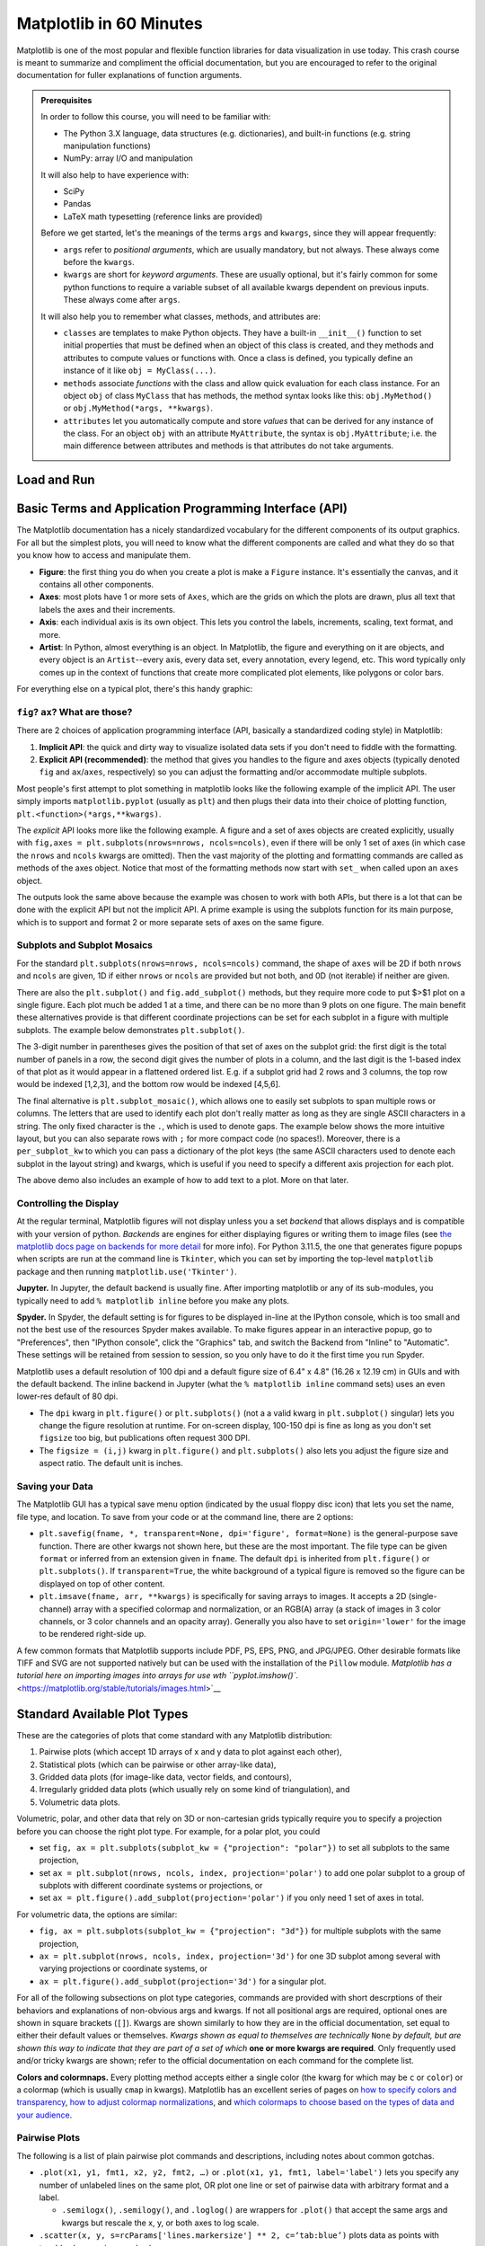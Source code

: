 ########################
Matplotlib in 60 Minutes
########################

Matplotlib is one of the most popular and flexible function libraries
for data visualization in use today. This crash course is meant to
summarize and compliment the official documentation, but you are
encouraged to refer to the original documentation for fuller
explanations of function arguments.


.. admonition:: **Prerequisites**

   In order to follow this course, you will need to be familiar with:
   
   -  The Python 3.X language, data structures (e.g. dictionaries), and built-in functions (e.g. string manipulation functions)
   -  NumPy: array I/O and manipulation

   It will also help to have experience with:
   
   -  SciPy
   -  Pandas
   -  LaTeX math typesetting (reference links are provided)
   
   Before we get started, let's the meanings of the terms ``args`` and ``kwargs``, since they will appear frequently:
   
   -  ``args`` refer to *positional arguments*, which are usually
      mandatory, but not always. These always come before the
      ``kwargs``.
   -  ``kwargs`` are short for *keyword arguments*. These are usually
      optional, but it's fairly common for some python functions to
      require a variable subset of all available kwargs dependent on
      previous inputs. These always come after ``args``.
   
   It will also help you to remember what classes, methods, and
   attributes are:
   
   -  ``classes`` are templates to make Python objects. They have a
      built-in ``__init__()`` function to set initial properties that
      must be defined when an object of this class is created, and they
      methods and attributes to compute values or functions with. Once a
      class is defined, you typically define an instance of it like
      ``obj = MyClass(...)``.
   -  ``methods`` associate *functions* with the class and allow quick
      evaluation for each class instance. For an object ``obj`` of class
      ``MyClass`` that has methods, the method syntax looks like this:
      ``obj.MyMethod()`` or ``obj.MyMethod(*args, **kwargs)``.
   -  ``attributes`` let you automatically compute and store *values*
      that can be derived for any instance of the class. For an object
      ``obj`` with an attribute ``MyAttribute``, the syntax is
      ``obj.MyAttribute``; i.e. the main difference between attributes
      and methods is that attributes do not take arguments.


Load and Run
------------

.. tabs::

  .. tab:: HPC2N

     If you use Matplotlib at the command line, after importing matplotlib, you will need to set ``matplotlib.use('Tkinter')`` in your script or at the Python prompt in order to view your plots.

     Alternatively, you can use a GUI, either JupyterLab or Spyder, but you will still have to pre-load Matplotlib and any other modules you want to use (if you forget any, you'll have to close the GUI and reopen it after loading the missing modules) before loading either of them. The command to start Jupyter Lab after you load it is ``jupyter-lab``, and the Spyder launch command is `spyder3`. Unfortunately the only version of Spyder available is pretty old.


     As of 27-11-2024, ``ml spider matplotlib`` outputs the following versions:

     .. code-block:: console

         ----------------------------------------------------------------------------
           matplotlib:
         ----------------------------------------------------------------------------
              Versions:
                 matplotlib/2.2.4-Python-2.7.15
                 matplotlib/2.2.4-Python-2.7.16
                 matplotlib/2.2.4 (E)
                 matplotlib/2.2.5-Python-2.7.18
                 matplotlib/2.2.5 (E)
                 matplotlib/3.1.1-Python-3.7.4
                 matplotlib/3.1.1 (E)
                 matplotlib/3.2.1-Python-3.8.2
                 matplotlib/3.2.1 (E)
                 matplotlib/3.3.3
                 matplotlib/3.3.3 (E)
                 matplotlib/3.4.2
                 matplotlib/3.4.2 (E)
                 matplotlib/3.4.3
                 matplotlib/3.4.3 (E)
                 matplotlib/3.5.2-Python-3.8.6
                 matplotlib/3.5.2
                 matplotlib/3.5.2 (E)
                 matplotlib/3.7.0
                 matplotlib/3.7.0 (E)
                 matplotlib/3.7.2
                 matplotlib/3.7.2 (E)
                 matplotlib/3.8.2
                 matplotlib/3.8.2 (E)
         
         Names marked by a trailing (E) are extensions provided by another module.
        

  .. tab:: LUNARC

     On COSMOS, it is recommended that you use the On-Demand Spyder or Jupyter applications to use Matplotlib. Some Matplotlib scripts will be demonstrated on Cosmos with Spyder.
      
     If you must work on the command line, then you will need to load matplotlib separately, along with all the prerequisite modules (don't forget the SciPy-bundle if you plan to use NumPy, SciPy, or Pandas!), and you will need to ``import matplotlib`` and set ``matplotlib.use('Tkinter')`` in order to view your plots.

     As of 27-11-2024, ``ml spider matplotlib`` outputs the following versions:

     .. code-block:: console

         ----------------------------------------------------------------------------
           matplotlib:
         ----------------------------------------------------------------------------
             Description:
               matplotlib is a python 2D plotting library which produces publication
               quality figures in a variety of hardcopy formats and interactive
               environments across platforms. matplotlib can be used in python
               scripts, the python and ipython shell, web application servers, and
               six graphical user interface toolkits.
         
              Versions:
                 matplotlib/2.2.5-Python-2.7.18
                 matplotlib/3.3.3
                 matplotlib/3.4.2
                 matplotlib/3.4.3
                 matplotlib/3.5.2
                 matplotlib/3.7.0
                 matplotlib/3.7.2
                 matplotlib/3.8.2
                 matplotlib/3.9.2
         
         ----------------------------------------------------------------------------


  .. tab:: UPPMAX

     On Rackham, **loading Python version 3.8.7 or newer will allow you to import Matplotlib and NumPy** without having to load anything else. For earlier versions, ``module spider matplotlib`` outputs the following versions:

     .. code-block:: console

         ----------------------------------------------------------------------------
           matplotlib:
         ----------------------------------------------------------------------------
             Description:
               matplotlib is a python 2D plotting library which produces publication
               quality figures in a variety of hardcopy formats and interactive
               environments across platforms. matplotlib can be used in python
               scripts, the python and ipython shell, web application servers, and
               six graphical user interface toolkits.
         
              Versions:
                 matplotlib/2.2.3-fosscuda-2018b-Python-2.7.15
                 matplotlib/3.0.0-intel-2018b-Python-3.6.6
                 matplotlib/3.0.3-foss-2019a-Python-3.7.2
                 matplotlib/3.3.3-foss-2020b
                 matplotlib/3.3.3-fosscuda-2020b
                 matplotlib/3.4.3-foss-2021b

     The native backend should work if you are logged in via Thinlinc. Plots cannot be viewed over SSH.



Basic Terms and Application Programming Interface (API)
-------------------------------------------------------

The Matplotlib documentation has a nicely standardized vocabulary for
the different components of its output graphics. For all but the
simplest plots, you will need to know what the different components
are called and what they do so that you know how to access and
manipulate them.

-  **Figure**: the first thing you do when you create a plot is make
   a ``Figure`` instance. It's essentially the canvas, and it
   contains all other components.
-  **Axes**: most plots have 1 or more sets of ``Axes``, which are
   the grids on which the plots are drawn, plus all text that labels
   the axes and their increments.
-  **Axis**: each individual axis is its own object. This lets you
   control the labels, increments, scaling, text format, and more.
-  **Artist**: In Python, almost everything is an object. In
   Matplotlib, the figure and everything on it are objects, and every
   object is an ``Artist``--every axis, every data set, every
   annotation, every legend, etc. This word typically only comes up
   in the context of functions that create more complicated plot
   elements, like polygons or color bars.

For everything else on a typical plot, there's this handy graphic:

.. image:: https://matplotlib.org/stable/_images/anatomy.png
   :alt: anatomy
   :width: 600 px


``fig``? ``ax``? What are those?
~~~~~~~~~~~~~~~~~~~~~~~~~~~~~~~~

There are 2 choices of application programming interface (API,
basically a standardized coding style) in Matplotlib:

#. **Implicit API**: the quick and dirty way to visualize isolated
   data sets if you don't need to fiddle with the formatting.
#. **Explicit API (recommended)**: the method that gives you handles
   to the figure and axes objects (typically denoted ``fig`` and
   ``ax``/``axes``, respectively) so you can adjust the formatting
   and/or accommodate multiple subplots.

Most people's first attempt to plot something in matplotlib looks
like the following example of the implicit API. The user simply
imports ``matplotlib.pyplot`` (usually as ``plt``) and then plugs
their data into their choice of plotting function,
``plt.<function>(*args,**kwargs)``.

.. jupyter-execute::

   import numpy as np
   import matplotlib.pyplot as plt
   %matplotlib inline 
   x = np.linspace(0,2*np.pi, 50)   # fake some data
   # Minimum working example with 2 functions
   plt.plot(x,3+3*np.sin(x),'b-',
            x, 2+2*np.cos(x), 'r-.')
   plt.xlabel('x [rads]')
   plt.ylabel('y')
   plt.title('Demo Plot - Implicit API')
   plt.show()

The *explicit* API looks more like the following example. A figure
and a set of axes objects are created explicitly, usually with
``fig,axes = plt.subplots(nrows=nrows, ncols=ncols)``, even if there
will be only 1 set of axes (in which case the ``nrows`` and ``ncols``
kwargs are omitted). Then the vast majority of the plotting and
formatting commands are called as methods of the axes object. Notice
that most of the formatting methods now start with ``set_`` when
called upon an ``axes`` object.


.. jupyter-execute::

   import numpy as np
   import matplotlib.pyplot as plt
   %matplotlib inline 
   x = np.linspace(0,2*np.pi, 50)
   # Better way for later formatting
   fig, ax = plt.subplots()
   ax.plot(x,3+3*np.sin(x),'b-')#, label=r'3+3$\times$sin(x)')
   ax.plot(x, 2+2*np.cos(x), 'r-.')#, label=r'2+2$\times$cos(x)')
   #ax.legend()
   ax.set_xlabel('x [rads]')
   ax.set_ylabel('y')
   ax.set_title('Demo Plot - Explicit API')
   plt.show()


The outputs look the same above because the example was chosen to
work with both APIs, but there is a lot that can be done with the
explicit API but not the implicit API. A prime example is using the
subplots function for its main purpose, which is to support and
format 2 or more separate sets of axes on the same figure.


Subplots and Subplot Mosaics
~~~~~~~~~~~~~~~~~~~~~~~~~~~~

For the standard ``plt.subplots(nrows=nrows, ncols=ncols)`` command,
the shape of ``axes`` will be 2D if both ``nrows`` and ``ncols`` are
given, 1D if either ``nrows`` or ``ncols`` are provided but not both,
and 0D (not iterable) if neither are given.


.. jupyter-execute::

   import numpy as np
   import matplotlib.pyplot as plt
   %matplotlib inline 
   x = np.linspace(0,2*np.pi, 50)
   fig, axes = plt.subplots(nrows=2,  sharex=True)
   fig.subplots_adjust(hspace=0.05) #reduces space between 2 plots
   axes[0].plot(x,3+3*np.sin(x),'b-', label=r'3+3$\times$sin(x)')
   axes[1].plot(x, 2+2*np.cos(x), 'r-.', label=r'2+2$\times$cos(x)')
   axes[1].set_xlabel('x [rads]')
   for ax in axes: 
       ax.legend()
       ax.set_ylabel('y')
   axes[0].set_title('Demo Plot - Explicit API')
   plt.show()

There are also the ``plt.subplot()`` and ``fig.add_subplot()``
methods, but they require more code to put $>$1 plot on a single
figure. Each plot much be added 1 at a time, and there can be no more
than 9 plots on one figure. The main benefit these alternatives
provide is that different coordinate projections can be set for each
subplot in a figure with multiple subplots. The example below
demonstrates ``plt.subplot()``.

.. jupyter-execute::

   import numpy as np
   import matplotlib.pyplot as plt
   %matplotlib inline 
   x = np.linspace(0,2*np.pi, 50)
   # for variable projections
   fig = plt.figure(figsize=(8,4))
   ax1 = plt.subplot(121)
   #once labels are added, have to break up plt.plot()
   #  args cannot follow kwargs
   ax1.plot(x,3+3*np.sin(x),'b-', label=r'3+3$\times$sin(x)')
   ax1.plot(x, 2+2*np.cos(x), 'r-.', label=r'2+2$\times$cos(x)')
   ax1.set_xlabel('x [rads]')
   ax1.set_ylabel('y')
   ax1.legend()
   ax1.set_title('a) Cartesian projection (default)')
   ax2 = plt.subplot(122, projection='polar')
   ax2.plot(x, 3+3*np.sin(x), 'b-', x, 2+2*np.cos(x), 'r-.')
   ax2.set_title('b) Polar projection')
   fig.suptitle('Demo Plots')
   plt.show()

The 3-digit number in parentheses gives the position of that set of
axes on the subplot grid: the first digit is the total number of
panels in a row, the second digit gives the number of plots in a
column, and the last digit is the 1-based index of that plot as it
would appear in a flattened ordered list. E.g. if a subplot grid had
2 rows and 3 columns, the top row would be indexed [1,2,3], and the
bottom row would be indexed [4,5,6].

The final alternative is ``plt.subplot_mosaic()``, which allows one
to easily set subplots to span multiple rows or columns. The letters
that are used to identify each plot don't really matter as long as
they are single ASCII characters in a string. The only fixed
character is the ``.``, which is used to denote gaps. The example
below shows the more intuitive layout, but you can also separate rows
with ``;`` for more compact code (no spaces!). Moreover, there is a
``per_subplot_kw`` to which you can pass a dictionary of the plot
keys (the same ASCII characters used to denote each subplot in the
layout string) and kwargs, which is useful if you need to specify a
different axis projection for each plot.

.. jupyter-execute::

   import numpy as np
   import matplotlib.pyplot as plt
   %matplotlib inline 
   x = np.linspace(0,2*np.pi, 50)
   fig, axd = plt.subplot_mosaic(
       """
       ABB
       AC.
       DDD
       """, layout="constrained",
       per_subplot_kw={"C": {"projection": "polar"},
                      ('B','D'): {'xscale':'log'}})
   for k, ax in axd.items():
       ax.text(0.5, 0.5, k, transform=ax.transAxes, 
               ha="center", va="center",  color="b",
               fontsize=25)
   axd['B'].plot(x, 1+np.sin(x), 'r-.',
                 label='Plot 1')
   axd['D'].plot(x,0.5+0.5*np.sin(x), 'c-',
                 label='Plot 2')
   fig.legend(loc='outside upper right')


The above demo also includes an example of how to add text to a plot.
More on that later.


Controlling the Display
~~~~~~~~~~~~~~~~~~~~~~~

At the regular terminal, Matplotlib figures will not display unless
you a set *backend* that allows displays and is compatible with your
version of python. *Backends* are engines for either displaying
figures or writing them to image files (see `the matplotlib docs page
on backends for more
detail <https://matplotlib.org/stable/users/explain/figure/backends.html>`__
for more info). For Python 3.11.5, the one that generates figure
popups when scripts are run at the command line is ``Tkinter``, which
you can set by importing the top-level ``matplotlib`` package and
then running ``matplotlib.use('Tkinter')``.

**Jupyter.** In Jupyter, the default backend is usually fine. After
importing matplotlib or any of its sub-modules, you typically need to
add ``% matplotlib inline`` before you make any plots.

**Spyder.** In Spyder, the default setting is for figures to be
displayed in-line at the IPython console, which is too small and not
the best use of the resources Spyder makes available. To make figures
appear in an interactive popup, go to "Preferences", then "IPython
console", click the "Graphics" tab, and switch the Backend from
"Inline" to "Automatic". These settings will be retained from session
to session, so you only have to do it the first time you run Spyder.

Matplotlib uses a default resolution of 100 dpi and a default figure
size of 6.4" x 4.8" (16.26 x 12.19 cm) in GUIs and with the default
backend. The inline backend in Jupyter (what the
``% matplotlib inline`` command sets) uses an even lower-res default
of 80 dpi.

-  The ``dpi`` kwarg in ``plt.figure()`` or ``plt.subplots()`` (not a
   a valid kwarg in ``plt.subplot()`` singular) lets you change the
   figure resolution at runtime. For on-screen display, 100-150 dpi
   is fine as long as you don't set ``figsize`` too big, but
   publications often request 300 DPI.
-  The ``figsize = (i,j)`` kwarg in ``plt.figure()`` and
   ``plt.subplots()`` also lets you adjust the figure size and aspect
   ratio. The default unit is inches.


Saving your Data
~~~~~~~~~~~~~~~~

The Matplotlib GUI has a typical save menu option (indicated by the
usual floppy disc icon) that lets you set the name, file type, and
location. To save from your code or at the command line, there are 2
options:

-  ``plt.savefig(fname, *, transparent=None, dpi='figure', format=None)``
   is the general-purpose save function. There are other kwargs not
   shown here, but these are the most important. The file type can be
   given ``format`` or inferred from an extension given in ``fname``.
   The default ``dpi`` is inherited from ``plt.figure()`` or
   ``plt.subplots()``. If ``transparent=True``, the white background
   of a typical figure is removed so the figure can be displayed on
   top of other content.
-  ``plt.imsave(fname, arr, **kwargs)`` is specifically for saving
   arrays to images. It accepts a 2D (single-channel) array with a
   specified colormap and normalization, or an RGB(A) array (a stack
   of images in 3 color channels, or 3 color channels and an opacity
   array). Generally you also have to set ``origin='lower'`` for the
   image to be rendered right-side up.

A few common formats that Matplotlib supports include PDF, PS, EPS,
PNG, and JPG/JPEG. Other desirable formats like TIFF and SVG are not
supported natively but can be used with the installation of the
``Pillow`` module. `Matplotlib has a tutorial here on importing
images into arrays for use wth
``pyplot.imshow()``. <https://matplotlib.org/stable/tutorials/images.html>`__


Standard Available Plot Types
-----------------------------

These are the categories of plots that come standard with any
Matplotlib distribution:

#. Pairwise plots (which accept 1D arrays of x and y data to plot
   against each other),
#. Statistical plots (which can be pairwise or other array-like
   data),
#. Gridded data plots (for image-like data, vector fields, and
   contours),
#. Irregularly gridded data plots (which usually rely on some kind of
   triangulation), and
#. Volumetric data plots.

Volumetric, polar, and other data that rely on 3D or non-cartesian
grids typically require you to specify a projection before you can
choose the right plot type. For example, for a polar plot, you could

-  set
   ``fig, ax = plt.subplots(subplot_kw = {"projection": "polar"})``
   to set all subplots to the same projection,
-  set ``ax = plt.subplot(nrows, ncols, index, projection='polar')``
   to add one polar subplot to a group of subplots with different
   coordinate systems or projections, or
-  set ``ax = plt.figure().add_subplot(projection='polar')`` if you
   only need 1 set of axes in total.

For volumetric data, the options are similar:

-  ``fig, ax = plt.subplots(subplot_kw = {"projection": "3d"})`` for
   multiple subplots with the same projection,
-  ``ax = plt.subplot(nrows, ncols, index, projection='3d')`` for one
   3D subplot among several with varying projections or coordinate
   systems, or
-  ``ax = plt.figure().add_subplot(projection='3d')`` for a singular
   plot.

For all of the following subsections on plot type categories,
commands are provided with short descrptions of their behaviors and
explanations of non-obvious args and kwargs. If not all positional
args are required, optional ones are shown in square brackets
(``[]``). Kwargs are shown similarly to how they are in the official
documentation, set equal to either their default values or
themselves. *Kwargs shown as equal to themselves are technically*
``None`` *by default, but are shown this way to indicate that they
are part of a set of which* **one or more kwargs are required**\ *.*
Only frequently used and/or tricky kwargs are shown; refer to the
official documentation on each command for the complete list.

**Colors and colormnaps.** Every plotting method accepts either a
single color (the kwarg for which may be ``c`` or ``color``) or a
colormap (which is usually ``cmap`` in kwargs). Matplotlib has an
excellent series of pages on `how to specify colors and
transparency <https://matplotlib.org/stable/users/explain/colors/colors.html>`__,
`how to adjust colormap
normalizations <https://matplotlib.org/stable/users/explain/colors/colormapnorms.html#sphx-glr-users-explain-colors-colormapnorms-py>`__,
and `which colormaps to choose based on the types of data and your
audience <https://matplotlib.org/stable/users/explain/colors/colormaps.html#sphx-glr-users-explain-colors-colormaps-py>`__.

Pairwise Plots
~~~~~~~~~~~~~~

The following is a list of plain pairwise plot commands and
descriptions, including notes about common gotchas.

-  ``.plot(x1, y1, fmt1, x2, y2, fmt2, …)`` or
   ``.plot(x1, y1, fmt1, label='label')`` lets you specify any number
   of unlabeled lines on the same plot, OR plot one line or set of
   pairwise data with arbitrary format and a label.

   - ``.semilogx()``, ``.semilogy()``, and ``.loglog()`` are wrappers for ``.plot()`` that accept the same args and kwargs but rescale the x, y, or both axes to log scale.

-  ``.scatter(x, y, s=rcParams['lines.markersize'] ** 2, c=‘tab:blue’)``
   plots data as points with tunable shapes, sizes, and colors.

-  ``.stem(x, y[, z])`` is visually similar to scatter with lines
   connecting the points to a baseline (default = x-axis), and
   returns a 3-tuple of the markers, stemlines, and baseline.

-  ``.fill_between(x, y1, y2=0, color=‘tab:blue’, alpha=1)`` lets you
   plot 2 lines and shade between them, which is handy for, say,
   showing an uncertainty region around a model function. A ``where`` 
   kwarg lets you fill only areas that match 1 specific condition.

-  ``.bar(cat, count, bottom=0)`` and ``.barh(cat, count, left=0)`` produce vertical
   and horizontal bar plots, respectively.

-  ``.stackplot(x, ys, baseline=0)`` resembles layers of
   ``fill_between()`` plots; ``x`` must be 1D, but ``ys`` can be a 2D array or a dictionary
   of 1D arrays.

-  ``.stairs(y, edges=[x[0]]+x)`` is a way of rendering a stepwise
   function or histogram where each step is height ``y`` between
   points ``x[i]`` and ``x[i+1]``, i.e. the array ``edges`` must
   always have 1 more element than ``y``.

-  ``.step(x, y, where=‘pre’)`` is superficially similar to
   ``stairs``, but ``x`` and ``y`` are the same length, and you can
   adjust how the steps are aligned with respect to ``x``.

Apart from ``.scatter()``, most of these plots are more suited for
models rather than measurements. Related plots are shown on grids so
you can see how indexed axes objects work. Note that ``sharex`` (and
``sharey``) turns off tick labels for axes along the interior
boundaries of cells in the grid.


.. jupyter-execute::

   import numpy as np
   import matplotlib.pyplot as plt
   %matplotlib inline 
   import matplotlib as mpl

   fig, axes=plt.subplots(nrows=2,ncols=2, sharex=True)
   plt.subplots_adjust(hspace=0.05) #lateral spacing is adjusted with wspace kwarg

   #1. Line plots
   x = np.linspace(0,2*np.pi, 50)
   axes[0,0].plot(x,1+np.sin(x),'b-', x, 2+2*np.cos(x), 'r-.')
   axes[0,0].set_ylabel('y')

   #2. scatter (line plot data with added noise, colored by amplitude)
   y1 = (2+2*np.cos(x))*np.random.random_sample(len(x))
   y2 = (1+np.sin(x))*np.random.random_sample(len(x)) 
   axes[0,1].scatter( x, y1, s=y1*20, c=y1, cmap=mpl.colormaps['plasma'], edgecolors='b')
   axes[0,1].scatter( x, y2, c='k', marker='+')

   #3. stem (more noisy line plot data) 
   markers,stems,baseline = axes[1,0].stem( x, y1, linefmt='k-', bottom=1.0)
   stems.set_linewidth(0.75)
   markers.set_markerfacecolor('teal')
   axes[1,0].set_xlabel('x [rads]')
   axes[1,0].set_ylabel('y')

   #4. fill-between with the where kwarg
   # single command without where fills both sides the same color
   axes[1,1].fill_between( x, 1, y1, color='b', alpha=0.5, where = y1 >= 1) 
   axes[1,1].fill_between( x, y1, 1, color='r', alpha=0.5, where = y1 < 1)
   axes[1,1].set_xlabel('x [rads]')
   plt.show()


.. jupyter-execute::

   import numpy as np
   import matplotlib.pyplot as plt
   %matplotlib inline 

   rng = np.random.default_rng()
   grades = rng.integers(low=55, high=100, size=[4,4])
   subj = ['math', 'hist', 'lang', 'sci']
   names = ['Tom', 'Liz', 'Harry', 'Jane']
   gbook = dict(zip(subj,grades))

   fig, axes = plt.subplots(ncols=2, figsize=(8,4))
   axes[0].bar(names, gbook['math'],color='c',
               hatch=['\\', 'o', 'x', '*'])
   axes[0].set_ylabel('Math scores')
   axes[1].barh(subj, grades[:,-1], color=['c','b','m','r'])
   axes[1].set_xlabel("Jane's scores")


.. jupyter-execute::

   import numpy as np
   import matplotlib.pyplot as plt
   %matplotlib inline 
   import pandas as pd
   wwii_spending = pd.read_csv('docs/day1/wwii-military-spending-pct-gdp.txt',delimiter='\t',
                              index_col=0)
   print(wwii_spending)
   year = wwii_spending.index.to_numpy()

   fig,axes = plt.subplots(ncols=2,figsize=(9,4), width_ratios=[5,4])
   axes[0].stackplot(year, wwii_spending.to_numpy().T,
                labels=wwii_spending.columns, baseline='wiggle')
   axes[0].set_xlabel("Year")
   axes[0].set_ylabel("Military Spending (% of Total Income)")
   axes[0].set_ylim(top=250)
   axes[0].legend(loc='upper center', ncols=3)
   
   axes[1].step(year, wwii_spending['USSR'], where='pre', ls='--',
                 color='tab:orange', label='pre')
   axes[1].step(year, wwii_spending['USSR'], where='post', ls='-.',
                 color='tab:purple', label='post')
   axes[1].step(year, wwii_spending['USSR'], where='mid',
                 color='tab:red', label='mid')
   axes[1].set_xlabel("Year")
   axes[1].set_ylabel("USSR Military Spending (% of Total Income)")
   axes[1].legend()
   plt.show()


Statistical Plots
~~~~~~~~~~~~~~~~~

Statistical plots include the following:

-  ``.errorbar(x, y, xerr=xerr, yerr=yerr)`` works similarly to
   ``scatter()`` but additionally accepts error margins in either or
   both the x- and y-directions.

   -  ``xerr`` and ``yerr`` may be either 1\ :math:`\times n` or
      2\ :math:`\times n` (for asymmetric error bars) where :math:`n`
      is the length of x and y.
   -  Upper and lower limits kwargs, ``uplims``, ``lolims``,
      ``xlolims``, and ``xuplims`` accept 1D boolean arrays where
      ``True`` indicates that the upper, lower, left, and/or right
      error bars (respectively) of the given point are limits.
      **Note**: ``xerr`` or ``yerr`` at a point with a limit must
      still have a suitable non-zero fill value in order to draw an
      appropriately-sized limit arrow.
   -  ``errorbar()`` by default connects sequential data points with
      a line unless you set ``linestyle=''`` (yes, that's different
      from how it's done for ``plot()``).

-  ``.hist(x, bins=10)`` draws 1D histograms where ``bins`` can be
   either an integer number of bins or a fixed array of bin edges,
   and bins may also be log-scaled in height.

-  ``.hist2d(x, y, bins=100)`` draws a 2D histogram where ``bins``
   can be an integer number of bins along both axes, a 2-tuple of
   iteger numbers of bins along each axis individually, a 1D array of
   bin edges along both axes, or a 2\ :math:`\times`\ n array of bin
   edges, one 1D array per axis.

   -  Bins are colored by counts according to the colormap and
      intensity scale normalization (linear, log, other) of your
      choice.

-  ``.hexbin(x, y, C=None, gridsize=100)`` is functionally somewhere
   between ``hist2d`` and ``imshow`` (see section on grid data); ``x``
   and ``y`` can be scattered data or the coordinates of the data ``C``.

-  ``.boxplot(X)`` takes an array-like ``X``, represening *n* 1D
   distributions, plots a rectangle spanning the upper and lower
   quartiles with a line marking the median and errorbar-like
   "whiskers" extending 1.5 times the interquartile range from the
   box.

-  ``.violinplot(X)`` is similar to ``boxplot()`` but instead of the
   boxes and whiskers, it shows bidirectional histogram KDEs
   (basically smoothed histograms) of each distribution spanning the
   full range of the data.

-  ``.ecdf(x)`` plots the empirical cumulative distribution function
   of ``x``, which is very similar to using
   ``hist(x, bins=len(x), cumulative=True)``, i.e. it's a cumulative
   stepwise function where every point is its own step.

-  ``.eventplot(X)`` (rare outside neurology) plots sequences of parallel lines at the
   positions given by ``X``, which may be 1D or 2D depending on
   whether there are multiple sequences of events to plot or just 1.

-  ``.pie(wedges)`` plots a pie chart given relative or absolute
   wedge sizes. Avoid this. It's inefficient.


It's hard to load a good data set to demonstrate statistical plots without Pandas and Seaborn, and since we'll cover those tomorrow, it's not worth the effort to avoid them. Seaborn includes some public datasets accessible via the ``load_dataset()`` function, which it loads into a Pandas DataFrame. The Penguins dataset is a collection of real measurements of the bills and flippers of 3 species of penguin: Adelaide, Chinstrap, and Gentoo.

.. jupyter-execute::

   import numpy as np
   import matplotlib.pyplot as plt
   %matplotlib inline 
   import pandas as pd
   import seaborn as sb
   penguins = sb.load_dataset('penguins') #this loads into a Pandas DataFrame

   chinstrap = penguins.loc[penguins['species']=='Chinstrap']
   #mock up some individual error bars (pretend those penguins are squirmy)
   xs = chinstrap['bill_length_mm']
   ys = chinstrap['flipper_length_mm']
   rng = np.random.default_rng()
   xerrs = abs(rng.normal(xs.mean(), xs.std(), size=len(xs))-xs.mean())
   yerrs = abs(rng.normal(ys.mean(), ys.std(), size=len(ys))-ys.mean())

   fig, ax = plt.subplots()
   ax.errorbar(xs,ys, xerr=xerrs,yerr=yerrs,
               capsize=2,linestyle='',color='b',
               marker='.',ecolor='k')
   ax.set_xlabel('Bill length [mm]')
   ax.set_ylabel('Flipper length [mm]')


To combine the ``hist()`` and ``hist2d()`` examples, let's make a plot of joint and marginal distributions, based on the `official demo with histogram marginal distributions around a scatter plot <https://matplotlib.org/stable/gallery/lines_bars_and_markers/scatter_hist.html>`__. A proper corner plot is *much* simpler to do with Seaborn, but this will demonstrate not just of how the histogram functions look, but how to scale and position connected subplots that are not the same size as the main plot, and how to place a colorbar within a subplot mosaic.

.. jupyter-execute::

   import numpy as np
   import matplotlib.pyplot as plt
   %matplotlib inline 
   import pandas as pd
   import seaborn as sb
   penguins = sb.load_dataset('penguins') #this loads into a Pandas DataFrame

   def corner_2p(xdata, ydata, ax2d, ax_histx, ax_histy):
       # no labels
       ax_histx.tick_params(axis="x", labelbottom=False)
       ax_histy.tick_params(axis="y", labelleft=False)

       nbins = int(np.ceil(2*len(xdata)**(1/3))) #Rice binning rule
       # the central 2D histogram:
       n,xb,yb,img = ax2d.hist2d(xdata, ydata, bins = [nbins,nbins])
       #use x- & y-bins from 2D histogram to align them
       ax_histx.hist(xdata, bins=xb) 
       ax_histy.hist(ydata, bins=yb, orientation='horizontal')
       ax_histx.sharex(ax2d)
       ax_histy.sharey(ax2d)
       return img

   fig, axd = plt.subplot_mosaic("a.;Bc;d.",layout="constrained",
                                 height_ratios=[1, 3.5, 0.5],
                                 width_ratios=[3.5, 1],
                                 figsize=(6,6), dpi=100)
   jointhist = corner_2p(penguins.dropna()['bill_length_mm'],
                         penguins.dropna()['flipper_length_mm'],
                         axd['B'], axd['a'], axd['c'])
   axd['B'].set_xlabel('Bill length [mm]')
   axd['B'].set_ylabel('Flipper length [mm]')
   cb = fig.colorbar(jointhist,cax=axd['d'],
                     orientation='horizontal')
   cb.set_label('Number of Penguins')


.. jupyter-execute::

   import numpy as np
   import matplotlib.pyplot as plt
   %matplotlib inline 
   import pandas as pd
   import seaborn as sb
   penguins = sb.load_dataset('penguins') #this loads into a Pandas DataFrame

   specs = penguins.dropna().groupby(['species'])
   spbills = {k:specs.get_group((k,))['bill_length_mm'].to_numpy() 
              for k in penguins['species'].unique()}

   #Box and Violin plots
   fig,axes = plt.subplots(ncols=2, sharey=True)
   axes[0].boxplot( list(spbills.values()) )
   axes[0].set_ylabel('Bill Length [mm]')
   axes[1].violinplot( list(spbills.values()), showmedians=True)
   for ax in axes:
       ax.set_xticks([x+1 for x in range(3)], labels=list(spbills.keys()) )
       ax.set_xlabel('Penguin Species')


Plots for Gridded Data
~~~~~~~~~~~~~~~~~~~~~~

-  ``.contour(X, Y, Z)`` and ``.contourf(X, Y, Z)`` are nearly
   identical except that the former plots only line contours
   according to the height/intensity of ``Z`` on the grid ``X,Y``,
   while the latter fills between the lines.

   -  The line contour function ``contour()``, if assigned to a
      variable, has a ``clabel()`` method you can call to print the
      numerical value of each level along each of the contours.

-  ``.imshow(Z, origin='upper')`` can plot and optionally interpolate a 2D intensity image, a $n\\times m \\times$3 stack of RGB images, or a $n\\times m \\times$4 stack of RGB-A images (A is a fractional opacity value between 0 and 1), on a grid of rectangular pixels whose aspect ratio is determined by the ``aspect`` kwarg (default ``'equal'``).

   -  Typically, one must set ``origin='lower'`` to render the image the right way up.
   -  If each pixel is an integer width in the desired units, one can
      use the ``extent`` kwarg to assign the coordinates (less reliable than standard coordinate projections).

-  ``.pcolormesh(X, Y, Z)`` is slower than ``imshow`` but gives more
   control over the shape of the grid because grid pixels need not
   have right-angled corners or straight sides.

-  ``.pcolor(X, Y, Z)`` is a generalized version of ``pcolormesh()``
   that allows one to pass masked grids ``X`` and ``Y`` in addition
   to masked images ``Z``, but because of this it is much slower.

-  ``.barbs([X, Y,] U, V, [C])`` is a specialized plot type for
   meteorologists that uses a bar with spikes and flags to indicate
   wind speed and direction.

-  ``.quiver([X, Y,] U, V, [C])`` plots a 2D field of arrows whose
   size and length are proportional to the magnitudes of U and V.

   -  Including X and Y establishes a coordinate grid that lets one
      specify U and V in units of the grid.
   -  C lets you assign the arrows a color map according to their
      magnitude.

-  ``.streamplot([X, Y,] U, V)`` draws streamlines of a vector flow
   with a streamline density controlled by the ``density`` kwarg.

For ``barbs()``, ``quiver()``, and ``streamplot()``, ``X,Y`` are
coordinates (optional), ``U,V`` are the mandatory x and y components
of the vectors, and ``C`` is the color (optional). For all of the
above where ``X`` and ``Y`` appear, ``X`` and ``Y`` must generally be
computed with ``np.meshgrid()``.

.. jupyter-execute::

   import numpy as np
   import matplotlib.pyplot as plt
   %matplotlib inline 
   #mock up some data
   x = np.arange(-3.0, 3.0, 0.025)
   y = np.arange(-2.0, 2.0, 0.025)
   X, Y = np.meshgrid(x, y)
   Z1 = np.exp(-X**2 - Y**2)
   Z2 = np.exp(-(X - 1)**2 - (Y - 1)**2)
   Z = (Z1 - Z2) * 2

   fig, axes=plt.subplots(nrows=2,figsize=(5,5))
   CS = axes[0].contour(X,Y,Z)
   axes[0].clabel(CS, inline=True, fontsize=10)
   CF = axes[1].contourf(X,Y,Z, cmap=mpl.colormaps['magma'])
   fig.colorbar(CF) #yes, colorbars for contours are automatically discretized


.. jupyter-execute::

   import numpy as np
   import matplotlib.pyplot as plt
   %matplotlib inline 
   # 11x7 grid
   Xs, Ys = np.meshgrid(np.arange(-0.5, 10, 1),
                        np.arange(4.5, 11, 1))
   Xskew = Xs + 0.2 * Ys  # tilt the coordinates.
   Yskew = Ys + 0.3 * Xs

   fig, ax = plt.subplots()
   ax.pcolormesh(Xskew, Yskew, np.random.rand(6, 10))


.. jupyter-execute::

   import numpy as np
   import matplotlib.pyplot as plt
   %matplotlib inline 
   X, Y = np.meshgrid(np.arange(0, 2 * np.pi, .2), np.arange(0, 2 * np.pi, .2))
   U = np.cos(X)
   V = np.sin(Y)

   fig, axs = plt.subplots(ncols=2, nrows=2,dpi=200,figsize=(7,7))
   fig.subplots_adjust(hspace=0.3)
   M = np.hypot(U, V)
   # Scale is inverse. Width is fraction of plot size; start around ~0.005

   #1. imshow()
   C2 = axs[0,0].imshow(M,cmap='plasma',
                        extent=[np.min(X),np.max(X),
                                np.min(Y),np.max(Y)])
   axs[0,0].set_title('Imshow of vector magnitudes')

   #2. quiver()
   Q = axs[0,1].quiver(X, Y, U, V, scale_units='inches',scale=12,width=0.004)
   qk = axs[0,1].quiverkey(Q, 0.74, 0.51, np.max(M),
                           r'${:.1f} \frac{{m}}{{s}}$'.format(np.max(M)),
                           labelpos='W',coordinates='figure')
   #labelpos can be N, S, E, or W
   axs[0,1].set_title('Quiver')

   #3. streamplot()
   SP = axs[1,0].streamplot(X, Y, U, V, color=M, linewidth=1.2,cmap='cividis')
   axs[1,0].set_title('Streamplot')

   #4. barbs()
   barbs = axs[1,1].barbs(X[::6,::6], Y[::6,::6],
                          10*U[::6,::6], 10*V[::6,::6])
   axs[1,1].set_title('Barbs (downsampled)')
   plt.show()


Plots for Data on Irregular or Non-Cartesian Grids
~~~~~~~~~~~~~~~~~~~~~~~~~~~~~~~~~~~~~~~~~~~~~~~~~~

Most of the following functions accept a ``Triangulation`` object in
lieu of ``x`` and ``y``, and indeed do the triangulation internally
if ``x`` and ``y`` are provided. If you decide to provide your own
triangulation, it will need to be computed with the ``Triangulation``
function of ``matplotlib.tri``.
``mpl.tri.Triangulation(x, y, triangles=None)`` computes Delaunay
triangles from ``x`` and ``y`` vertex coordinates if ``triangles`` is
``None``, or takes an array of 3-tuples to specify the triangle sides
from indexes of ``x`` and ``y`` in anticlockwise order.

-  ``.tricontour(Triangulation, z)`` or ``.tricontour(x, y, z)`` draw
   contour lines (the number of which can be specified with the
   ``levels`` kwarg) on an unstructured triangular grid according to
   the intensity ``z``.

-  ``.tricontourf(Triangulation, z)`` or ``.tricontourf(x, y, z)``
   are the same as the previous function except instead of
   dilineating the edges of each level with a thin line, every level
   is shaded across its full width.

-  ``.triplot(Triangulation)`` or ``.triplot(x, y)`` draw only the
   edges of a triangular mesh.

-  ``.tripcolor(Triangulation, c)`` or ``.tripcolor(x, y, c)`` shade
   the triangles of a triangular mesh according to the array ``c`` to
   generate a pseudocolor image whose "pixels" are triangles.

The latter 2 functions are also handy for plotting functions that are
regular in a sense but not with respect to a Cartesian grid; their
utility in that respect shines more in 3D.

The contouring functions might be tempting if you have scattered
data, but if what you want to contour is point density, you're better
off making a histogram or contouring a kernel density estimation. The
``tricontour`` and ``tricontourf`` functions are only for data where
each triangle vertex is already associated with some z-value, and
where adjacent z-values are spatially correlated.

.. jupyter-execute::

   import numpy as np
   import matplotlib.pyplot as plt
   %matplotlib inline 
   import matplotlib.tri as tri
   #Mock up data of something that looks like vaguely like an epidemic or something similar
   np.random.seed(19990101)
   rads = np.random.lognormal(size=100)
   angs = np.random.uniform(low=0.0, high=2*np.pi, size=100)
   xs = (rads * np.cos(angs))
   ys = (rads * np.sin(angs))
   zs = np.random.randint(1,high=50, size=100)

   fig,ax = plt.subplots()
   ax.tricontourf(xs,ys,zs)
   ax.triplot(xs,ys,'k.-', lw=0.5)
   plt.show()


Volumetric Plots
~~~~~~~~~~~~~~~~

To render in 3D, all functions below must be plotted on figure with ``fig, ax = plt.subplots(subplot_kw = {"projection": "3d"})`` or an axes instance with ``ax = plt.subplot(nrows, ncols, index, projection = "3d")``:

-  Many normally pairwise functions accept a 3rd parameter:
   ``.scatter(x, y, z)``, ``.plot(x, y, z)``,
   ``.stem(x, y, z)``,\ ``.errorbar(x, y, z)``, etc.

   -  For scattered data, it is good to draw a lines from the
      points to some baseline, but ``stem()`` is not necessarily a
      good way to do this because of the formatting limitations and
      because there is no ``zorder`` kwarg.

-  ``.voxels([x, y, z], filled)`` (``filled`` is a 3D boolean mask)
   fills a volume with cubic pixel blocks.

-  ``.plot_surface(X, Y, Z)`` (``X``, ``Y``, and ``Z`` are computed
   with ``np.meshgrid()``) essentially makes an elevation map where
   the surface is shaded like it would be for an image plotted with
   ``imshow`` or ``hist2d``.

-  ``.plot_wireframe(X, Y, Z)`` (``X``, ``Y``, and ``Z`` are computed
   with ``np.meshgrid()``) plots the surface so it resembles a net or
   curved grid.

-  ``.plot_trisurf(x, y, z)`` is similar to ``plot_wireframe`` except
   the net is made of triangles.

-  ``.bar3d(x, y, bottom, width, depth, top, shade=True)`` can either
   plot multiple rows of 2D bar plots stacked depthwise, or make a
   figure that looks like a Manhattan skyline.

-  ``.quiver(x, y, z, u, v, w)`` plots a 3D field of arrows where
   (x,y,z) define the arrow positions and (u,v,w) defines their
   directions.

   -  Not recommended in 3D, and especially not with variable color:
      the arrow tips tend to be truncated and different pieces of
      each arrow may get a different color.

.. admonition::
   Be aware that Matplotlib's algorithm for determining the relative
   depth of multiple 3D elements is error-prone, particularly in the
   non-interactive in-line display used by Jupyter. It's generally
   better to work on 3D graphics in a GUI (e.g. with Spyder, PyCharm, or
   VSCode) that lets you rotate the image to select the clearest angle
   anyway, but the rendering order may not be correct, even if you try
   to brute-force it with the ``zorder`` kwarg. Sometimes 2D projections
   are just safer.

Below is a sample of how ``scatter(x,y,z)`` handles depth, and how
you can achieve something similar with ``stem()`` if you want your
readers to be able to read off coordinates to some extent. The plots
are of the positions of the Sun and its nearest 20 stellar neighbors.


.. jupyter-execute::

   import numpy as np
   import matplotlib.pyplot as plt
   %matplotlib inline 
   x,y,z,c = np.genfromtxt('docs/day1/solar_neighborhood.txt', encoding='ascii', 
                        dtype=[('x','<f8'),('y','<f8'),('z','<f8'), ('c','<U12')],
                        converters={3:lambda s: 'tab:'+str(s)}, unpack=True)
   zsun = abs(min(z))
   z = z+zsun
   fig, axes = plt.subplots(ncols=2, subplot_kw = {"projection": "3d"}, dpi=150)
   #Left: scatter3d
   axes[0].scatter(x,y,z,c=list(c))
   #Right: stem3d
   for clr in set(c):
       idx = np.where(c==clr)
       if 'orange' in clr:
           clr='m'
       elif 'olive' in clr:
           clr='y'
       else:
           clr=clr[4]
       axes[1].stem(x[idx],y[idx],z[idx], linefmt=str(clr+':'),
               markerfmt=str(clr+'o'),bottom=0.0, basefmt=" ")
   for ax in axes:
       ax.stem([0],[0],[zsun], linefmt='k--',markerfmt='k*',
               bottom=0.0, basefmt=" ", label='Sun')
       ax.legend()    
   plt.title('Nearest 20 Stars (Scale in LY)')
   plt.show()


.. jupyter-execute::

   import numpy as np
   import matplotlib.pyplot as plt
   %matplotlib inline 
   from matplotlib import cm

   fig, axes = plt.subplots(ncols=2,
                            subplot_kw={"projection":"3d"},
                            dpi=180, figsize=(5,11))
   fig.subplots_adjust(wspace=0.8)
   # Make data.
   X = np.arange(-5, 5, 0.25)
   Y = np.arange(-5, 5, 0.25)
   X, Y = np.meshgrid(X, Y)
   R = np.sqrt(X**2 + Y**2)
   Z = np.cos(R)

   # Plot the surfaces.
   surf = axes[0].plot_surface(X, Y, Z, cmap=cm.RdYlBu,
                               linewidth=1, antialiased=True)
   axes[0].set_xlabel('x')
   axes[0].set_ylabel('y')
   axes[0].set_zlabel('z')
   mesh = axes[1].plot_wireframe(X, Y, Z, color='k', linewidth = 0.5,
                                 rstride=3, cstride=3)
   axes[1].contourf(X, Y, Z, zdir='z', offset=-1, cmap='coolwarm')
   axes[1].contourf(X, Y, Z, zdir='x', offset=-5, cmap='coolwarm')
   plt.show()



Formatting and Placing Plot Elements
------------------------------------

Placing Legends and Text
~~~~~~~~~~~~~~~~~~~~~~~~

**Text.** There are 2 functions for adding text to plots at arbitrary
points: ``.annotate()`` and ``.text()``

-  ``.text()`` is base function; it only adds and formats text (e.g.
   ``ha`` and ``va`` set horizontal and vertical alignment)
-  ``.annotate()`` adds kwargs to format connectors between points
   and text; coordinates for point and text are specified separately

Positions for both are given in *data* coordinates unless one
includes ``transform=ax.transAxes``. ``ax.transAxes`` switches from
data coordinates to axes-relative coordinates where (0,0) is lower
left corner of the axes object, (1,1) is the top right corner of the
axes, and values $<$0 or $>$1 are outside of the axes (figure area
will stretch to accommodate up to a point).

**Legends.** Typically, it's enough to just use ``plt.legend()`` or
``ax.legend()`` if you want to label multiple functions on the same
plot.

-  Legends can be placed with the ``loc`` kwarg according to a number
   from 0 to 10, or with a descriptive string like ``'upper left'``
   or ``'lower center'``. In the number code system, 0 (default)
   tells matplotlib to just try to minimize overlap with data, and
   the remaining digits represent ninths of the axes area ("center
   right" is duplicated for some reason).
-  You can also arrange the legend entries in multiple columns by
   setting the ``ncols`` kwarg to an integer >1, which can help if
   space is more limited vertically than horizontally.
-  Legend placement via ``bbox_to_anchor`` uses unit-axes coordinates
   (i.e. the same coordinates described above as
   ``transform=ax.transAxes``) by default, and can specify any
   coordinates on or off the plot area (x and y are within the plot
   area if they are between 0 and 1, and outside otherwise).
-  Whole-figure legends (i.e. ``fig.legend()``) can use a 3-word
   string where the first word is "outside", like
   ``loc='outside center right'``.


Mathtext
~~~~~~~~

Most journals expect that you typeset all variables and math scripts
so they appear the same in your plots main text. `Matplotlib now
supports most LaTeX math
commands, <https://matplotlib.org/stable/users/explain/text/mathtext.html#mathtext>`__
but you need to know some basic LaTeX syntax, some of which is
covered in that link. For more information, you can refer to `the
WikiBooks documentation on LaTeX
math <https://en.wikibooks.org/wiki/LaTeX/Mathematics>`__, starting
with the Symbols section.

-  LaTeX may need to be installed separately for Matplotlib versions
   earlier than 3.7, or for exceptionally obscure symbols or
   odd-sized delimiters.

Unfortunately, Python and LaTeX both use curly braces (``{}``) as
part of different functions, so some awkward adjustments had to be
made to resolve the collision.

-  In ``str.format()``, **all** curly braces (``{}``) associated with
   LaTeX commands must be doubled (``{{}}``), including nested
   braces. An odd-numbered set of nested curly brace pairs will be
   interpreted as a site for string insertion.
-  Many characters also require the whole string to have an ``r``
   (for raw input) in front of the first single- or double-quote,
   like :math:`\times` (rendered as ``'$\times$'``), :math:`\pm` or
   :math:`\mp`\ (rendered as ``'$\pm$'`` and ``'$\mp$'``
   respectively), or most Greek letters.
-  Most basic operator symbols (+, -, /, >, <, !, :, \|, [], ()) can
   be used as-is, but some that have functional meanings in LaTeX,
   Python, or both (e.g. $ and %) must be preceded by a single-
   (LaTeX command symbols only) or double-backslash (\\\\) to escape
   their typical usage.
-  Spaces within any character sequence between two ``$``\ s are not
   rendered; they only exist to separate alphabetic characters from
   commands. You can insert a space with ``\;`` if you don't want to
   split up the LaTeX sequence to add spaces.

You *can* use string insertion inside of formatting operators like the super- and subscript commands, but it can require a *lot* of sequential curly braces. The following is an example demonstrating some tricky typesetting. Note that you generally cannot split the string text over multiple lines because the backslash has other essential uses to the typesetting.


.. jupyter-execute::

   import numpy as np
   import matplotlib.pyplot as plt
   %matplotlib inline 
   v_init=15.1
   error_arr=[-0.4,0.3]
   fig,ax=plt.subplots(dpi=120,figsize=(5,5))
   ax.set_aspect('equal') #arrowheads will slant if axes are not equal
   ax.arrow(0,0,10.68,10.68,length_includes_head=True,color='b',
            head_width=0.4)
   ax.text(6, 5.4, r"$|\vec{{v}}_{{\mathrm{{init}}}}|$ = ${:.1f}_{{{:.1}}}^{{+{:.1}}}\;\mathrm{{m\cdot s}}^{{-1}}$".format(v_init,*error_arr),
           ha='center',va='center',rotation=45.,size=14, color='b')
   ax.set_xlim(0,12)
   ax.set_ylim(0,12)
   plt.show()


Formatting Axes
~~~~~~~~~~~~~~~

Axes objects (the ``ax`` in ``fig,ax=plt.subplots()``) have dozens of
methods and attributes apart from the function methods covered in the
Standard Available Plot Types section. Most of the methods that are
plotting functions are for formatting and labeling the axes. Among
the most commonly used, some of which you've already seen, are:

-  ``ax.set_xlabel(str)`` and ``ax.set_ylabel(str)``, which add
   titles to the axes, as was already shown.
-  ``ax.set_title(str)`` adds a title to the top of the plot
-  ``ax.legend()`` adds a box with the names and markers of each
   function or data set on a plot
-  ``ax.grid()`` adds grid lines at the locations of major axes ticks
-  ``ax.set_xlim()`` and ``ax.set_ylim()``, which change the lower
   and upper bounds of the axes and readjust the shape of the data
   and axes scale increments accordingly
-  ``ax.set_xscale()`` and ``ax.set_yscale()`` let you change the
   spacing of the increments on each axes from linear to log, logit,
   symlog (log scaling that allows for numbers $\\leq$0), asinh,
   mercator, function*, or functionlog*.

   -  \*\ ``'function'`` requires one to define both forward and
      reverse functions for transforming to/from linear and pass them
      as tuple of function names (e.g. as in
      ``ax.set_yscale('function', functions=(forward, inverse))``).
      ``'functionlog'`` is similar but additionally renders the axes
      with log-scaling.

-  ``ax.invert_xaxis()`` and ``ax.invert_yaxis()`` do exactly what
   they say
-  ``ax.secondary_xaxis()`` and ``ax.secondary_yaxis()`` add
   secondary axes on the top and right sides, respectively, which may
   be tied to the primary axes by transformations or may be totally
   unconnected

   -  These are NOT necessary to mirror the x and y axis ticks to the
      top and right; for that, you can just set
      ``ax.tick_params(axis='both', which='both', top=True, right=True)``
      where ``which`` specifies the set of ticks to modify ("major",
      "minor", or "both").

-  ``ax.get_xticks()`` and ``ax.get_yticks()`` return arrays of the
   current positions of the ticks along their respective axes, in
   data coordinates. Handy for use in computing the transformations
   for secondary axes or reformatting tick labels.

Any axes methods that have ``set`` in the name have a ``get``
counterpart that returns the current value(s) of whatever the ``set``
method would set or overwrite.

**Cautionary notes.** Scales that are neither linear nor logarithmic
are not suitable for histograms, contours, or image-like data.
Contours don’t tend to work well with log axes either: you'll need to
work in log units and use tick label formatters to override the
labels (next section).


Axis Ticks and Locators
~~~~~~~~~~~~~~~~~~~~~~~

Usually automatic tick spacing is fine. However, you may need to
modify the auto-generated tick labels and locators, or set them
entirely by hand, if you want to have:

-  Units with special formats or symbols (e.g. dates and/or times,
   currencies, coordinates, etc.)
-  Irrational units (e.g. multiples of :math:`e`, fractions of
   :math:`\pi`, etc.)
-  Qualitative variables (e.g. countries, species, relative size
   categories, etc.)
-  Axis tick labels centered between major ticks
-  Secondary axes that are transformations of the primary axes
-  Custom or power-law axis scales
-  Log-, symlog-, or asinh scaling with labels on every decade and
   visible minor ticks over >7 decades

on one of more of your axes, or if you want any of the above on a
colorbar. In these situations, you'll need to manually adjust the
ticks using various Locator functions kept in ``matplotlib.ticker``
as arguments of ``ax.<x|y>axis.set_<major|minor>_locator()`` methods
(the getter counterparts of these functions will probably come in
handy here). Matplotlib also has ample support, templates, and
`explicit demos <https://matplotlib.org/stable/gallery/ticks/index.html>`__ for
most those situations, but there are a few situations where
documentation is poor.

Let's walk through the following example demonstrating both
``LogLocator()`` (in which documentation on the ``numticks`` and
``subs`` kwargs are not very good) and
``ax.secondary_xaxis('top', functions=(prim2sec,sec2prim))``:

.. jupyter-execute::

   import numpy as np
   import matplotlib.pyplot as plt
   %matplotlib inline 
   #blackbody curve for the temperature of the sun
   # as a function of wavelength
   c = 2.998*10**8.
   k_b = 1.380649*10**-23.
   hc = (2.998*10**8.)*(6.626*10**-34.)
   def bb(wvl,T):
       return ((2*hc*c)/(wvl**5)) * 1/(np.exp(hc/(wvl*k_b*T)) - 1)
   wvs = np.logspace(-7.2,-3.0,471) #x-values
   bb5777 = bb(wvs,5777.) #y-values
   #===============================================================
   import matplotlib.ticker as ticks
   fig, ax = plt.subplots(dpi=120, figsize=(4,4))
   ax.plot(wvs*10**9,bb5777,'k-')
   # 1 nm = 10^-9 m, 1 THz = 10^12 Hz
   secax = ax.secondary_xaxis('top',functions=(lambda x: 1000*c/x,
                                               lambda x: 0.001*c/x))
   #1st func. is primary-to-secondary
   #2nd func. is secondary-to-primary
   ax.set_xscale('log')
   ax.set_yscale('log')
   # PAY SPECIAL ATTENTION TO THE NEXT 4 LINES
   ax.yaxis.set_major_locator(ticks.LogLocator(base=10,numticks=99))
   ax.yaxis.set_minor_locator(ticks.LogLocator(base=10.0,subs=(0.2,0.4,0.6,0.8),
                                               numticks=99))
   ax.yaxis.set_minor_formatter(ticks.NullFormatter())
   ax.tick_params(axis='y',which='both',right=True)
   ax.set_xlabel('Wavelength [nm]')
   secax.set_xlabel('Frequency [THz]')
   ax.set_ylabel('Intensity [W(m$\cdot$sr$\cdot$nm)$^{-1}$]')
   plt.show()


Log scaling is very common, so it's worth going over these gotchas of
the ``ticker.LogLocator()`` function before they make you waste half
a day:

-  ``numticks`` must be at least as large as the *total* number of
   major or minor axis ticks needed to span the axis, or else the
   whole line will be ignored and you'll get a blank axis. Either
   calculate it in advance or just use a number large enough to
   border on silly (like 99).
-  For minor ticks, include the ``subs`` kwarg and list *relative*
   increments *between but not including* the major ticks where you
   want minor ticks to be marked. Note that ``subs`` only spans the
   distance from one major axis tick to the next, while ``numticks``
   must be enough to span the entire axis.
-  If you show minor ticks, add ``ax.<x|y>axis.set_minor_formatter(ticks.NullFormatter())`` to
   turn off minor tick labels, otherwise your axis tick labels will be *very* crowded.


Placing and Formatting Color Bars
~~~~~~~~~~~~~~~~~~~~~~~~~~~~~~~~~

Colorbars are methods of ``Figure``, not ``Axes``, in the explicit
API. Each axis object must be passed to each ``colorbar()`` command
explicitly, and the first arg must be a mappable: the plot itself,
not the axis object.

If there are multiple subplots, ``colorbar()`` takes an ``ax`` kwarg
to specify which to attach it to, which can be different from the
axes that the colors refer to (this can be used to allow the same
colorbar to reflect multiple plots with the same coloration).

The ``extend`` kwarg lets you indicate that 1 or both ends of the
colorbar have been truncated to maintain contrast. There is also a
``shrink`` kwarg that helps one resize the colorbar to match a plot's
width or height (depending on orientation), because Matplotlib often
makes the colorbar too large by default.

Ticks and locators for color bars are inferred from the plot by
default, but can be overriden using the ``ticks`` and ``format``
kwargs of ``colorbar()``.

-  The ``ticks`` kwarg accepts all the same locator functions as
   ``ax.[x|y]axis.set_[major|minor]_locator()``
-  The ``format`` kwarg accepts the same codes for formatting numbers
   as the curly braces do ``str.format()`` statements, or a custom
   formatter function passed to ``ticker.FuncFormatter()``. This
   means you can use ``format`` to force alternative displays of
   scientific notation, percentages*, etc. (\* the normal percentage
   formatting command doesn't seem to work for some versions, so
   you'll need to use the ``FuncFormatter`` approach).


.. jupyter-execute::

   import numpy as np
   import matplotlib.pyplot as plt
   %matplotlib inline 
   fig, (ax1, ax2) = plt.subplots(nrows=2,
                                  figsize=[3,6],
                                  dpi=120)
   plt.subplots_adjust(hspace=-0.1)
   img1 = ax1.imshow(Z1, cmap='magma')
   img2 = ax2.imshow(Z2, norm='log', vmin=0.01)
   cbar1 = fig.colorbar(img1, ax=ax1, extend='min',orientation='horizontal',
                        format= ticks.FuncFormatter(lambda x, _: f"{x:.0%}"))
   # The _ is because FuncFormatter passes in both the label and the position,
   # but we don't need the latter. The _ lets us dump the position.
   cbar1.set_label('Fractional intensity')
   cbar2 = fig.colorbar(img2, ax=ax2, shrink=0.5,
                        extend='both', format="{x:.0E}")
   plt.show()



Key Points
----------

-  Matplotlib is the essential Python data visualization package,
   with nearly 40 different plot types to choose from depending on
   the shape of your data and which qualities you want to highlight.
-  Almost every plot will start by instantiating the figure, ``fig``
   (the blank canvas), and 1 or more axes objects, ``ax``, with
   ``fig, ax = plt.subplots(*args, **kwargs)``.
-  Most of the plotting and formatting commands you will use are
   methods of ``Axes`` objects, but a few, like ``colorbar`` are
   methods of the ``Figure``, and some commands are methods both.


.. note::

   Exercises and their solutions are provided separately in Jupyter notebooks. You may have to modify the search paths for the associated datafile(s). The data file for the Matplotlib exercises is ``exoplanets_5250_EarthUnits.csv``.


